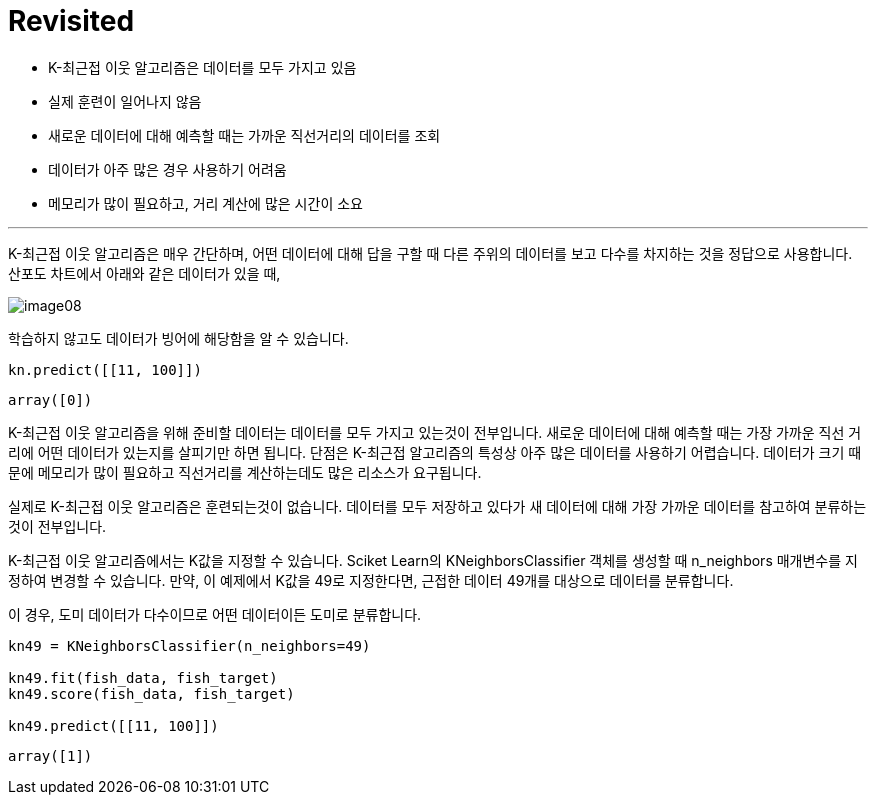 = Revisited

* K-최근접 이웃 알고리즘은 데이터를 모두 가지고 있음
* 실제 훈련이 일어나지 않음
* 새로운 데이터에 대해 예측할 때는 가까운 직선거리의 데이터를 조회
* 데이터가 아주 많은 경우 사용하기 어려움
* 메모리가 많이 필요하고, 거리 계산에 많은 시간이 소요

---

K-최근접 이웃 알고리즘은 매우 간단하며, 어떤 데이터에 대해 답을 구할 때 다른 주위의 데이터를 보고 다수를 차지하는 것을 정답으로 사용합니다. 산포도 차트에서 아래와 같은 데이터가 있을 때,

image:../images/image08.png[]

학습하지 않고도 데이터가 빙어에 해당함을 알 수 있습니다. 

[source, python]
----
kn.predict([[11, 100]])
----

----
array([0])
----

K-최근접 이웃 알고리즘을 위해 준비할 데이터는 데이터를 모두 가지고 있는것이 전부입니다. 새로운 데이터에 대해 예측할 때는 가장 가까운 직선 거리에 어떤 데이터가 있는지를 살피기만 하면 됩니다. 단점은 K-최근접 알고리즘의 특성상 아주 많은 데이터를 사용하기 어렵습니다. 데이터가 크기 때문에 메모리가 많이 필요하고 직선거리를 계산하는데도 많은 리소스가 요구됩니다.

실제로 K-최근접 이웃 알고리즘은 훈련되는것이 없습니다. 데이터를 모두 저장하고 있다가 새 데이터에 대해 가장 가까운 데이터를 참고하여 분류하는 것이 전부입니다.

K-최근접 이웃 알고리즘에서는 K값을 지정할 수 있습니다. Sciket Learn의 KNeighborsClassifier 객체를 생성할 때 n_neighbors 매개변수를 지정하여 변경할 수 있습니다. 만약, 이 예제에서 K값을 49로 지정한다면, 근접한 데이터 49개를 대상으로 데이터를 분류합니다. 

이 경우, 도미 데이터가 다수이므로 어떤 데이터이든 도미로 분류합니다.

[source, python]
----
kn49 = KNeighborsClassifier(n_neighbors=49)

kn49.fit(fish_data, fish_target)
kn49.score(fish_data, fish_target)

kn49.predict([[11, 100]])
----

----
array([1])
----
